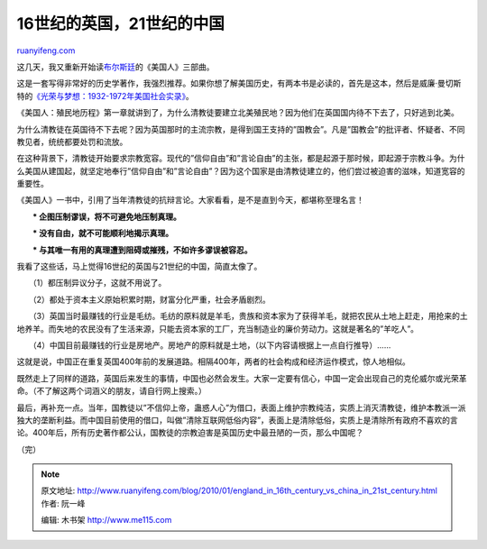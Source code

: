 .. _201001_england_in_16th_century_vs_china_in_21st_century:

16世纪的英国，21世纪的中国
=============================================

`ruanyifeng.com <http://www.ruanyifeng.com/blog/2010/01/england_in_16th_century_vs_china_in_21st_century.html>`__

这几天，我又重新开始读\ `布尔斯廷 <http://www.ruanyifeng.com/blog/2004/03/post_48.html>`__\ 的《美国人》三部曲。

这是一套写得非常好的历史学著作，我强烈推荐。如果你想了解美国历史，有两本书是必读的，首先是这本，然后是威廉·曼切斯特的\ `《光荣与梦想：1932-1972年美国社会实录》 <http://www.ruanyifeng.com/blog/2004/06/post_79.html>`__\ 。

《美国人：殖民地历程》第一章就讲到了，为什么清教徒要建立北美殖民地？因为他们在英国国内待不下去了，只好逃到北美。

为什么清教徒在英国待不下去呢？因为英国那时的主流宗教，是得到国王支持的”国教会”。凡是”国教会”的批评者、怀疑者、不同教见者，统统都要处罚和流放。

在这种背景下，清教徒开始要求宗教宽容。现代的”信仰自由”和”言论自由”的主张，都是起源于那时候，即起源于宗教斗争。为什么美国从建国起，就坚定地奉行”信仰自由”和”言论自由”？因为这个国家是由清教徒建立的，他们尝过被迫害的滋味，知道宽容的重要性。

《美国人》一书中，引用了当年清教徒的抗辩言论。大家看看，是不是直到今天，都堪称至理名言！

　　**\* 企图压制谬误，将不可避免地压制真理。**

　　**\* 没有自由，就不可能顺利地揭示真理。**

　　**\* 与其唯一有用的真理遭到阻碍或摧残，不如许多谬误被容忍。**

我看了这些话，马上觉得16世纪的英国与21世纪的中国，简直太像了。

　　（1）都压制异议分子，这就不用说了。

　　（2）都处于资本主义原始积累时期，财富分化严重，社会矛盾剧烈。

　　（3）英国当时最赚钱的行业是毛纺。毛纺的原料就是羊毛，贵族和资本家为了获得羊毛，就把农民从土地上赶走，用抢来的土地养羊。而失地的农民没有了生活来源，只能去资本家的工厂，充当制造业的廉价劳动力。这就是著名的”羊吃人”。

　　（4）中国目前最赚钱的行业是房地产。房地产的原料就是土地，（以下内容请根据上一点自行推导）……

这就是说，中国正在重复英国400年前的发展道路。相隔400年，两者的社会构成和经济运作模式，惊人地相似。

既然走上了同样的道路，英国后来发生的事情，中国也必然会发生。大家一定要有信心，中国一定会出现自己的克伦威尔或光荣革命。（不了解这两个词涵义的朋友，请自行网上搜索。）

最后，再补充一点。当年，国教徒以”不信仰上帝，蛊惑人心”为借口，表面上维护宗教纯洁，实质上消灭清教徒，维护本教派一派独大的垄断利益。而中国目前使用的借口，叫做”清除互联网低俗内容”，表面上是清除低俗，实质上是清除所有政府不喜欢的言论。400年后，所有历史著作都公认，国教徒的宗教迫害是英国历史中最丑陋的一页，那么中国呢？

（完）

.. note::
    原文地址: http://www.ruanyifeng.com/blog/2010/01/england_in_16th_century_vs_china_in_21st_century.html 
    作者: 阮一峰 

    编辑: 木书架 http://www.me115.com